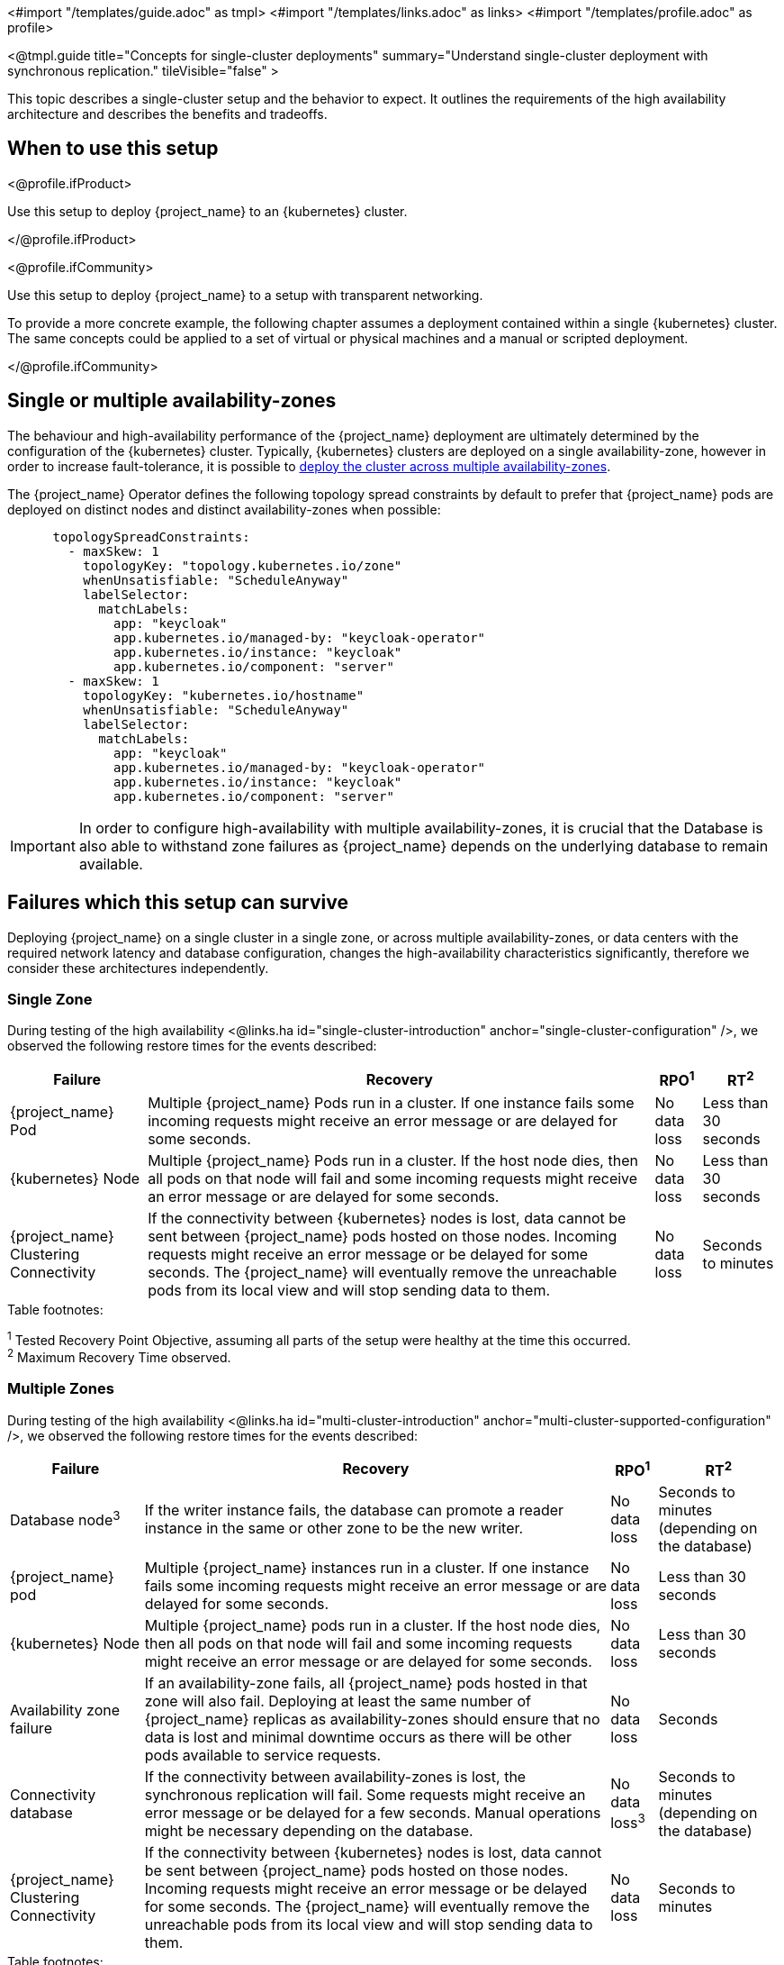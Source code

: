 <#import "/templates/guide.adoc" as tmpl>
<#import "/templates/links.adoc" as links>
<#import "/templates/profile.adoc" as profile>

<@tmpl.guide
title="Concepts for single-cluster deployments"
summary="Understand single-cluster deployment with synchronous replication."
tileVisible="false" >

This topic describes a single-cluster setup and the behavior to expect.
It outlines the requirements of the high availability architecture and describes the benefits and tradeoffs.

[#single-cluster-when-to-use]
== When to use this setup

<@profile.ifProduct>

Use this setup to deploy {project_name} to an {kubernetes} cluster.

</@profile.ifProduct>

<@profile.ifCommunity>

Use this setup to deploy {project_name} to a setup with transparent networking.

To provide a more concrete example, the following chapter assumes a deployment contained within a single {kubernetes} cluster.
The same concepts could be applied to a set of virtual or physical machines and a manual or scripted deployment.

</@profile.ifCommunity>

== Single or multiple availability-zones

The behaviour and high-availability performance of the {project_name} deployment are ultimately determined by the configuration of
the {kubernetes} cluster. Typically, {kubernetes} clusters are deployed on a single availability-zone, however in order to
increase fault-tolerance, it is possible to https://kubernetes.io/docs/setup/best-practices/multiple-zones/[deploy the cluster across multiple availability-zones].

The {project_name} Operator defines the following topology spread constraints by default to prefer that {project_name} pods are
deployed on distinct nodes and distinct availability-zones when possible:

[source,yaml]
----
      topologySpreadConstraints:
        - maxSkew: 1
          topologyKey: "topology.kubernetes.io/zone"
          whenUnsatisfiable: "ScheduleAnyway"
          labelSelector:
            matchLabels:
              app: "keycloak"
              app.kubernetes.io/managed-by: "keycloak-operator"
              app.kubernetes.io/instance: "keycloak"
              app.kubernetes.io/component: "server"
        - maxSkew: 1
          topologyKey: "kubernetes.io/hostname"
          whenUnsatisfiable: "ScheduleAnyway"
          labelSelector:
            matchLabels:
              app: "keycloak"
              app.kubernetes.io/managed-by: "keycloak-operator"
              app.kubernetes.io/instance: "keycloak"
              app.kubernetes.io/component: "server"
----

[IMPORTANT]
====
In order to configure high-availability with multiple availability-zones, it is crucial that the Database is also able to
withstand zone failures as {project_name} depends on the underlying database to remain available.
====

== Failures which this setup can survive
Deploying {project_name} on a single cluster in a single zone, or across multiple availability-zones, or data centers with
the required network latency and database configuration, changes the high-availability characteristics significantly,
therefore we consider these architectures independently.

=== Single Zone

During testing of the high availability <@links.ha id="single-cluster-introduction" anchor="single-cluster-configuration" />, we observed the following
restore times for the events described:

[%autowidth]
|===
| Failure | Recovery | RPO^1^ | RT^2^

| {project_name} Pod
| Multiple {project_name} Pods run in a cluster. If one instance fails some incoming requests might receive an error message or are delayed for some seconds.
| No data loss
| Less than 30 seconds

| {kubernetes} Node
| Multiple {project_name} Pods run in a cluster. If the host node dies, then all pods on that node will fail and some incoming requests might receive an error message or are delayed for some seconds.
| No data loss
| Less than 30 seconds

| {project_name} Clustering Connectivity
| If the connectivity between {kubernetes} nodes is lost, data cannot be sent between {project_name} pods hosted on those nodes.
Incoming requests might receive an error message or be delayed for some seconds.
The {project_name} will eventually remove the unreachable pods from its local view and will stop sending data to them.
| No data loss
| Seconds to minutes

|===

.Table footnotes:
^1^ Tested Recovery Point Objective, assuming all parts of the setup were healthy at the time this occurred. +
^2^ Maximum Recovery Time observed. +

=== Multiple Zones

During testing of the high availability <@links.ha id="multi-cluster-introduction" anchor="multi-cluster-supported-configuration" />, we observed the following
restore times for the events described:

[%autowidth]
|===
| Failure | Recovery | RPO^1^ | RT^2^

| Database node^3^
| If the writer instance fails, the database can promote a reader instance in the same or other zone to be the new writer.
| No data loss
| Seconds to minutes (depending on the database)

| {project_name} pod
| Multiple {project_name} instances run in a cluster. If one instance fails some incoming requests might receive an error message or are delayed for some seconds.
| No data loss
| Less than 30 seconds

| {kubernetes} Node
| Multiple {project_name} pods run in a cluster. If the host node dies, then all pods on that node will fail and some incoming requests might receive an error message or are delayed for some seconds.
| No data loss
| Less than 30 seconds

| Availability zone failure
| If an availability-zone fails, all {project_name} pods hosted in that zone will also fail. Deploying at least the same number
of {project_name} replicas as availability-zones should ensure that no data is lost and minimal downtime occurs as there will
be other pods available to service requests.
| No data loss
| Seconds

| Connectivity database
| If the connectivity between availability-zones is lost, the synchronous replication will fail.
Some requests might receive an error message or be delayed for a few seconds.
Manual operations might be necessary depending on the database.
| No data loss^3^
| Seconds to minutes (depending on the database)

| {project_name} Clustering Connectivity
| If the connectivity between {kubernetes} nodes is lost, data cannot be sent between {project_name} pods hosted on those nodes.
Incoming requests might receive an error message or be delayed for some seconds.
The {project_name} will eventually remove the unreachable pods from its local view and will stop sending data to them.
| No data loss
| Seconds to minutes

|===

.Table footnotes:
^1^ Tested Recovery Point Objective, assuming all parts of the setup were healthy at the time this occurred. +
^2^ Maximum Recovery Time observed. +
^3^ Assumes that the database is also replicated across multiple availability-zones

== Known limitations

. Downtime during rollouts of {project_name} upgrades
+
This can be overcome for patch releases by enabling <@links.server id="update-compatibility" anchor="rolling-updates-for-patch-releases" />.
+
. Multiple node failures can result in a loss of entries from the `authenticationSessions`, `loginFailures`
and `actionTokens` caches if the number of node failures is greater than or equal to the cache's configured `num_owners`,
which by default is 2.
+
. Deployments using the default `topologySpreadConstraints` with `whenUnsatisfiable: ScheduleAnyway`, may experience
data-loss on node/availability-zone failure if multiple pods are scheduled on the failed node/zone.
+
Users can mitigate against this scenario by defining `topologySpreadConstraints` with `whenUnsatisfiable: DoNotSchedule`,
to ensure that pods are always evenly scheduled across zones and nodes. However, this can result in some {project_name}
instances not being deployed if the constraints cannot be satisfied.
+
As Infinispan is unaware of the network topology when distributing cache entries, it is still possible for data-loss to
occur on node/availability-zone failure if all `num_owner` copies of cached data are stored in the failed node/zone.
You can restrict the total number of {project_name} instances to the number of nodes or availability-zones available by
defining a `requiredDuringSchedulingIgnoredDuringExecution` for nodes and zones. However, this comes at the expense of
scalability as the number of {project_name} instances that can be provisioned will be restricted to the number of
nodes/availability-zones in your {kubernetes} cluster.
+
See the Operator <@links.operator id="advanced-configuration" anchor="_scheduling" /> details of how to configure custom
anti-affinity `topologySpreadConstraints` policies.

. The Operator does not configure the site's name (see <@links.server id="caching" anchor="cache-topology" />) in the Pods as its value is not available via the https://kubernetes.io/docs/concepts/workloads/pods/downward-api/[Downward API].
The machine name option is configured using the `spec.nodeName` from the node where the Pod is scheduled.

== Next steps

Continue reading in the <@links.ha id="single-cluster-building-blocks" /> {section} to find blueprints for the different building blocks.

</@tmpl.guide>
